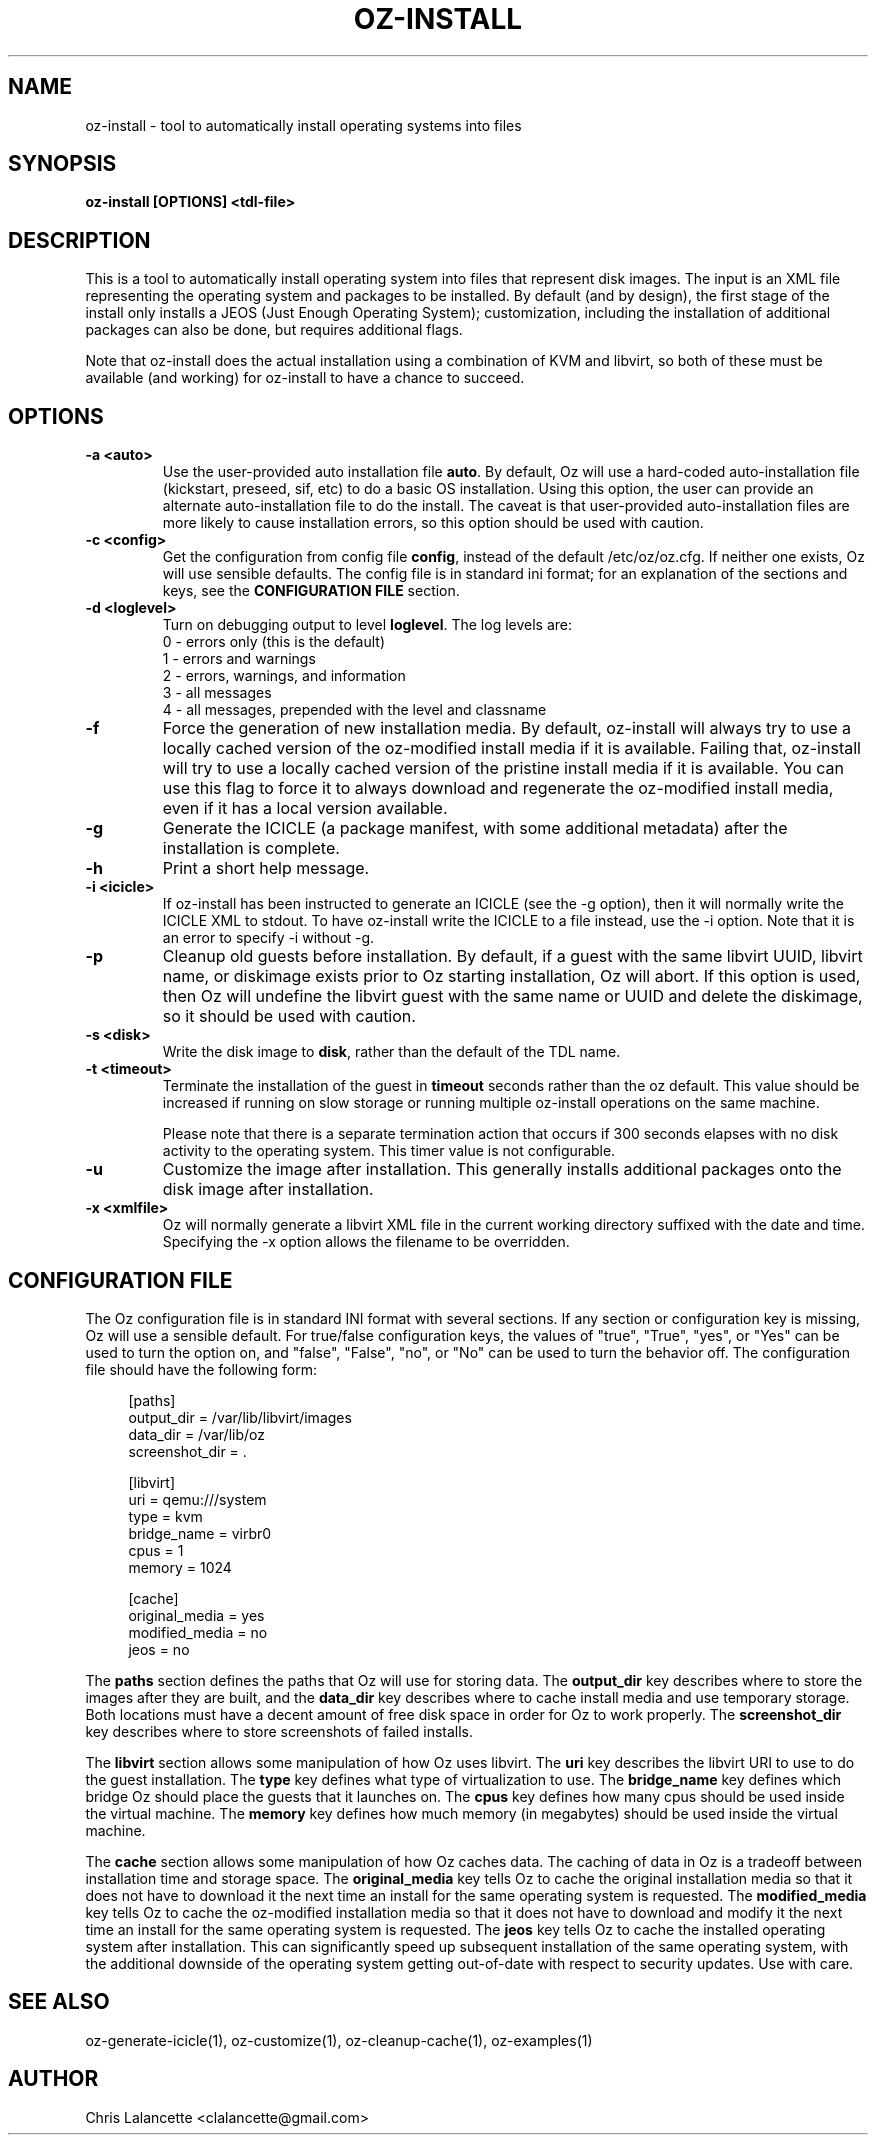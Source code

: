 .TH OZ-INSTALL 1 "Aug 2011" "oz-install"

.SH NAME
oz-install - tool to automatically install operating systems into files

.SH SYNOPSIS
.B oz-install [OPTIONS] <tdl-file>

.SH DESCRIPTION
This is a tool to automatically install operating system into files
that represent disk images.  The input is an XML file representing the
operating system and packages to be installed.  By default (and by
design), the first stage of the install only installs a JEOS (Just
Enough Operating System); customization, including the installation of
additional packages can also be done, but requires additional flags.

Note that oz-install does the actual installation using a combination
of KVM and libvirt, so both of these must be available (and working)
for oz-install to have a chance to succeed.

.SH OPTIONS
.TP
.B "\-a <auto>"
Use the user-provided auto installation file \fBauto\fR.  By default, Oz
will use a hard-coded auto-installation file (kickstart, preseed, sif,
etc) to do a basic OS installation.  Using this option, the user can
provide an alternate auto-installation file to do the install.  The
caveat is that user-provided auto-installation files are more likely
to cause installation errors, so this option should be used with caution.
.TP
.B "\-c <config>"
Get the configuration from config file \fBconfig\fR, instead of the
default /etc/oz/oz.cfg.  If neither one exists, Oz will use sensible
defaults.  The config file is in standard ini format; for an
explanation of the sections and keys, see the
.B CONFIGURATION FILE
section.
.TP
.B "\-d <loglevel>"
Turn on debugging output to level \fBloglevel\fR.  The log levels are:
.RS 7
.IP "0 - errors only (this is the default)"
.IP "1 - errors and warnings"
.IP "2 - errors, warnings, and information"
.IP "3 - all messages"
.IP "4 - all messages, prepended with the level and classname"
.RE
.TP
.B "\-f"
Force the generation of new installation media.  By default, oz-install will
always try to use a locally cached version of the oz-modified install
media if it is available.  Failing that, oz-install will try to use a
locally cached version of the pristine install media if it is
available.  You can use this flag to force it to always download and
regenerate the oz-modified install media, even if it has a local
version available.
.TP
.B "\-g"
Generate the ICICLE (a package manifest, with some additional metadata)
after the installation is complete.
.TP
.B "\-h"
Print a short help message.
.TP
.B "\-i <icicle>"
If oz-install has been instructed to generate an ICICLE (see the \-g
option), then it will normally write the ICICLE XML to stdout.  To
have oz-install write the ICICLE to a file instead, use the \-i
option.  Note that it is an error to specify \-i without \-g.
.TP
.B "\-p"
Cleanup old guests before installation.  By default, if a guest with
the same libvirt UUID, libvirt name, or diskimage exists prior to Oz
starting installation, Oz will abort.  If this option is used, then Oz
will undefine the libvirt guest with the same name or UUID and delete
the diskimage, so it should be used with caution.
.TP
.B "\-s <disk>"
Write the disk image to \fBdisk\fR, rather than the default of the
TDL name.
.TP
.B "\-t <timeout>"
Terminate the installation of the guest in \fBtimeout\fR seconds
rather than the oz default.  This value should be increased if running
on slow storage or running multiple oz-install operations on the same
machine.

Please note that there is a separate termination action that occurs if
300 seconds elapses with no disk activity to the operating system.
This timer value is not configurable.
.TP
.B "\-u"
Customize the image after installation.  This generally installs
additional packages onto the disk image after installation.
.TP
.B "\-x <xmlfile>"
Oz will normally generate a libvirt XML file in the current working
directory suffixed with the date and time.  Specifying the \-x option
allows the filename to be overridden.

.SH CONFIGURATION FILE
The Oz configuration file is in standard INI format with several
sections.  If any section or configuration key is missing, Oz will use
a sensible default.  For true/false configuration keys, the values of
"true", "True", "yes", or "Yes" can be used to turn the option on, and
"false", "False", "no", or "No" can be used to turn the behavior off.
The configuration file should have the following form:

.sp
.in +4n
.nf
[paths]
output_dir = /var/lib/libvirt/images
data_dir = /var/lib/oz
screenshot_dir = .

[libvirt]
uri = qemu:///system
type = kvm
bridge_name = virbr0
cpus = 1
memory = 1024

[cache]
original_media = yes
modified_media = no
jeos = no
.fi
.in

The \fBpaths\fR section defines the paths that Oz will use for storing data.
The \fBoutput_dir\fR key describes where to store the images after they are
built, and the \fBdata_dir\fR key describes where to cache install media and
use temporary storage.  Both locations must have a decent amount of
free disk space in order for Oz to work properly.
The \fBscreenshot_dir\fR key describes where to store screenshots of
failed installs.

The \fBlibvirt\fR section allows some manipulation of how Oz uses libvirt.
The \fBuri\fR key describes the libvirt URI to use to do the guest
installation.  The \fBtype\fR key defines what type of virtualization
to use.  The \fBbridge_name\fR key defines which bridge Oz should
place the guests that it launches on.  The \fBcpus\fR key defines how
many cpus should be used inside the virtual machine.  The \fBmemory\fR
key defines how much memory (in megabytes) should be used inside the
virtual machine.

The \fBcache\fR section allows some manipulation of how Oz caches
data.  The caching of data in Oz is a tradeoff between installation
time and storage space.  The \fBoriginal_media\fR key tells Oz
to cache the original installation media so that it does not have to
download it the next time an install for the same operating system is
requested.  The \fBmodified_media\fR key tells Oz to cache the
oz-modified installation media so that it does not have to download
and modify it the next time an install for the same operating system
is requested.  The \fBjeos\fR key tells Oz to cache the installed
operating system after installation.  This can significantly speed up
subsequent installation of the same operating system, with the
additional downside of the operating system getting out-of-date with
respect to security updates.  Use with care.

.SH SEE ALSO
oz-generate-icicle(1), oz-customize(1), oz-cleanup-cache(1), oz-examples(1)

.SH AUTHOR
Chris Lalancette <clalancette@gmail.com>
